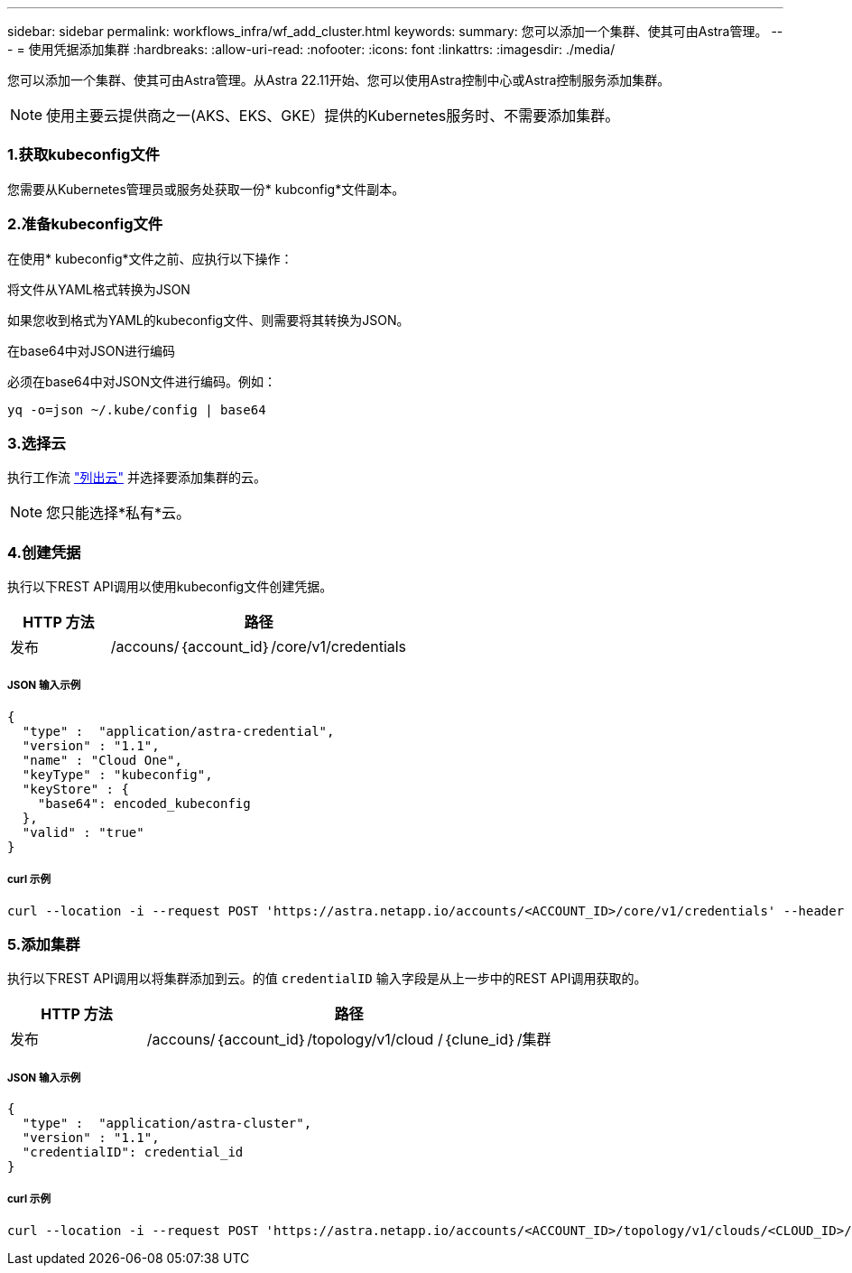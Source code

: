 ---
sidebar: sidebar 
permalink: workflows_infra/wf_add_cluster.html 
keywords:  
summary: 您可以添加一个集群、使其可由Astra管理。 
---
= 使用凭据添加集群
:hardbreaks:
:allow-uri-read: 
:nofooter: 
:icons: font
:linkattrs: 
:imagesdir: ./media/


[role="lead"]
您可以添加一个集群、使其可由Astra管理。从Astra 22.11开始、您可以使用Astra控制中心或Astra控制服务添加集群。


NOTE: 使用主要云提供商之一(AKS、EKS、GKE）提供的Kubernetes服务时、不需要添加集群。



=== 1.获取kubeconfig文件

您需要从Kubernetes管理员或服务处获取一份* kubconfig*文件副本。



=== 2.准备kubeconfig文件

在使用* kubeconfig*文件之前、应执行以下操作：

.将文件从YAML格式转换为JSON
如果您收到格式为YAML的kubeconfig文件、则需要将其转换为JSON。

.在base64中对JSON进行编码
必须在base64中对JSON文件进行编码。例如：

`yq -o=json ~/.kube/config | base64`



=== 3.选择云

执行工作流 link:../workflows_infra/wf_list_clouds.html["列出云"] 并选择要添加集群的云。


NOTE: 您只能选择*私有*云。



=== 4.创建凭据

执行以下REST API调用以使用kubeconfig文件创建凭据。

[cols="25,75"]
|===
| HTTP 方法 | 路径 


| 发布 | /accouns/｛account_id｝/core/v1/credentials 
|===


===== JSON 输入示例

[source, curl]
----
{
  "type" :  "application/astra-credential",
  "version" : "1.1",
  "name" : "Cloud One",
  "keyType" : "kubeconfig",
  "keyStore" : {
    "base64": encoded_kubeconfig
  },
  "valid" : "true"
}
----


===== curl 示例

[source, curl]
----
curl --location -i --request POST 'https://astra.netapp.io/accounts/<ACCOUNT_ID>/core/v1/credentials' --header 'Accept: */*' --header 'Authorization: Bearer <API_TOKEN>' --data @JSONinput
----


=== 5.添加集群

执行以下REST API调用以将集群添加到云。的值 `credentialID` 输入字段是从上一步中的REST API调用获取的。

[cols="25,75"]
|===
| HTTP 方法 | 路径 


| 发布 | /accouns/｛account_id｝/topology/v1/cloud /｛clune_id｝/集群 
|===


===== JSON 输入示例

[source, curl]
----
{
  "type" :  "application/astra-cluster",
  "version" : "1.1",
  "credentialID": credential_id
}
----


===== curl 示例

[source, curl]
----
curl --location -i --request POST 'https://astra.netapp.io/accounts/<ACCOUNT_ID>/topology/v1/clouds/<CLOUD_ID>/clusters' --header 'Accept: */*' --header 'Authorization: Bearer <API_TOKEN>' --data @JSONinput
----